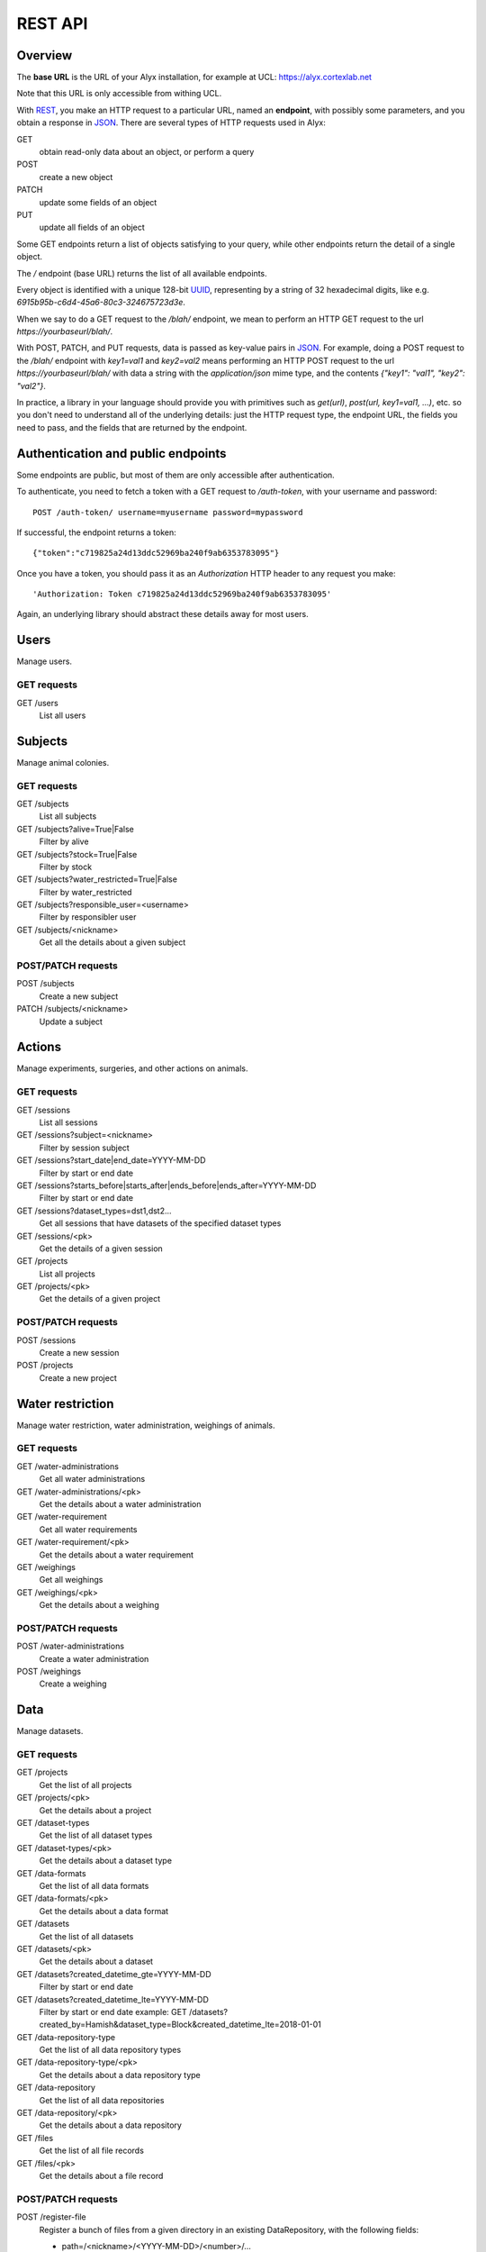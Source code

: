 REST API
========================

Overview
------------------------

The **base URL** is the URL of your Alyx installation, for example at UCL: https://alyx.cortexlab.net

Note that this URL is only accessible from withing UCL.

With REST_, you make an HTTP request to a particular URL, named an **endpoint**, with possibly some parameters, and you obtain a response in JSON_. There are several types of HTTP requests used in Alyx:

GET
  obtain read-only data about an object, or perform a query

POST
  create a new object

PATCH
  update some fields of an object

PUT
  update all fields of an object

Some GET endpoints return a list of objects satisfying to your query, while other endpoints return the detail of a single object.

The `/` endpoint (base URL) returns the list of all available endpoints.

Every object is identified with a unique 128-bit UUID_, representing by a string of 32 hexadecimal digits, like e.g. `6915b95b-c6d4-45a6-80c3-324675723d3e`.

When we say to do a GET request to the `/blah/` endpoint, we mean to perform an HTTP GET request to the url `https://yourbaseurl/blah/`.

With POST, PATCH, and PUT requests, data is passed as key-value pairs in JSON_. For example, doing a POST request to the `/blah/` endpoint with `key1=val1` and `key2=val2` means performing an HTTP POST request to the url `https://yourbaseurl/blah/` with data a string with the `application/json` mime type, and the contents `{"key1": "val1", "key2": "val2"}`.

.. _REST: https://en.wikipedia.org/wiki/Representational_state_transfer
.. _JSON: https://en.wikipedia.org/wiki/JSON
.. _UUID: https://en.wikipedia.org/wiki/Universally_unique_identifier

In practice, a library in your language should provide you with primitives such as `get(url)`, `post(url, key1=val1, ...)`, etc. so you don't need to understand all of the underlying details: just the HTTP request type, the endpoint URL, the fields you need to pass, and the fields that are returned by the endpoint.


Authentication and public endpoints
-------------------------------------

Some endpoints are public, but most of them are only accessible after authentication.

To authenticate, you need to fetch a token with a GET request to `/auth-token`, with your username and password::

    POST /auth-token/ username=myusername password=mypassword

If successful, the endpoint returns a token::

    {"token":"c719825a24d13ddc52969ba240f9ab6353783095"}

Once you have a token, you should pass it as an `Authorization` HTTP header to any request you make::

    'Authorization: Token c719825a24d13ddc52969ba240f9ab6353783095'

Again, an underlying library should abstract these details away for most users.


Users
-------------------------------------

Manage users.

GET requests
^^^^^^^^^^^^^^^^^^^^^^^^^^^^^^^^^^^^^

GET /users
  List all users


Subjects
-------------------------------------

Manage animal colonies.

GET requests
^^^^^^^^^^^^^^^^^^^^^^^^^^^^^^^^^^^^^

GET /subjects
  List all subjects
GET /subjects?alive=True|False
  Filter by alive
GET /subjects?stock=True|False
  Filter by stock
GET /subjects?water_restricted=True|False
  Filter by water_restricted
GET /subjects?responsible_user=<username>
  Filter by responsibler user
GET /subjects/<nickname>
  Get all the details about a given subject


POST/PATCH requests
^^^^^^^^^^^^^^^^^^^^^^^^^^^^^^^^^^^^^

POST /subjects
  Create a new subject
PATCH /subjects/<nickname>
  Update a subject


Actions
-------------------------------------

Manage experiments, surgeries, and other actions on animals.

GET requests
^^^^^^^^^^^^^^^^^^^^^^^^^^^^^^^^^^^^^

GET /sessions
  List all sessions
GET /sessions?subject=<nickname>
  Filter by session subject
GET /sessions?start_date|end_date=YYYY-MM-DD
  Filter by start or end date
GET /sessions?starts_before|starts_after|ends_before|ends_after=YYYY-MM-DD
  Filter by start or end date
GET /sessions?dataset_types=dst1,dst2...
  Get all sessions that have datasets of the specified dataset types
GET /sessions/<pk>
  Get the details of a given session

GET /projects
  List all projects
GET /projects/<pk>
  Get the details of a given project


POST/PATCH requests
^^^^^^^^^^^^^^^^^^^^^^^^^^^^^^^^^^^^^

POST /sessions
  Create a new session
POST /projects
  Create a new project



Water restriction
-------------------------------------

Manage water restriction, water administration, weighings of animals.

GET requests
^^^^^^^^^^^^^^^^^^^^^^^^^^^^^^^^^^^^^

GET /water-administrations
  Get all water administrations
GET /water-administrations/<pk>
  Get the details about a water administration
GET /water-requirement
  Get all water requirements
GET /water-requirement/<pk>
  Get the details about a water requirement
GET /weighings
  Get all weighings
GET /weighings/<pk>
  Get the details about a weighing


POST/PATCH requests
^^^^^^^^^^^^^^^^^^^^^^^^^^^^^^^^^^^^^

POST /water-administrations
  Create a water administration
POST /weighings
  Create a weighing


Data
-------------------------------------

Manage datasets.

GET requests
^^^^^^^^^^^^^^^^^^^^^^^^^^^^^^^^^^^^^

GET /projects
  Get the list of all projects
GET /projects/<pk>
  Get the details about a project

GET /dataset-types
  Get the list of all dataset types
GET /dataset-types/<pk>
  Get the details about a dataset type

GET /data-formats
  Get the list of all data formats
GET /data-formats/<pk>
  Get the details about a data format

GET /datasets
  Get the list of all datasets
GET /datasets/<pk>
  Get the details about a dataset
GET /datasets?created_datetime_gte=YYYY-MM-DD
  Filter by start or end date
GET /datasets?created_datetime_lte=YYYY-MM-DD
  Filter by start or end date
  example: GET /datasets?created_by=Hamish&dataset_type=Block&created_datetime_lte=2018-01-01

GET /data-repository-type
  Get the list of all data repository types
GET /data-repository-type/<pk>
  Get the details about a data repository type

GET /data-repository
  Get the list of all data repositories
GET /data-repository/<pk>
  Get the details about a data repository

GET /files
  Get the list of all file records
GET /files/<pk>
  Get the details about a file record



POST/PATCH requests
^^^^^^^^^^^^^^^^^^^^^^^^^^^^^^^^^^^^^

POST /register-file
  Register a bunch of files from a given directory in an existing DataRepository, with the following fields:

  - path=/<nickname>/<YYYY-MM-DD>/<number>/...
  - dns=<datarepo.dns.com>
  - created_by=<username>
  - filenames=file1.ext1,file2.ext2...
  - projects=proj1,proj2...
